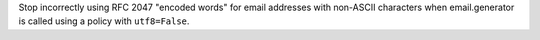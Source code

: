 Stop incorrectly using RFC 2047 "encoded words" for email addresses with
non-ASCII characters when email.generator is called using a policy with
``utf8=False``.
